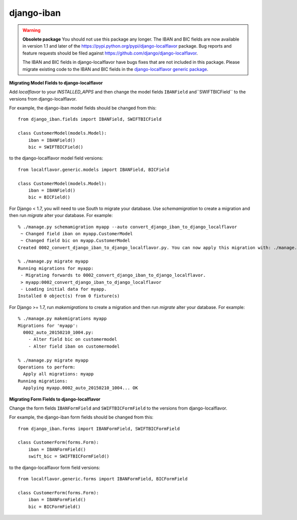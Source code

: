 django-iban
===========

.. WARNING::
   **Obsolete package** You should not use this package any longer. The IBAN and BIC fields are now
   available in version 1.1 and later of the https://pypi.python.org/pypi/django-localflavor package.
   Bug reports and feature requests should be filed against https://github.com/django/django-localflavor.

   The IBAN and BIC fields in django-localflavor have bugs fixes that are not included in this package.
   Please migrate existing code to the IBAN and BIC fields in the `django-localflavor generic package`_.

**Migrating Model Fields to django-localflavor**

Add `localflavor` to your `INSTALLED_APPS` and then change the model fields ``IBANField``
and``SWIFTBICField`` to the versions from django-localflavor.

For example, the django-iban model fields should be changed from this::

    from django_iban.fields import IBANField, SWIFTBICField

    class CustomerModel(models.Model):
        iban = IBANField()
        bic = SWIFTBICField()

to the django-localflavor model field versions::

    from localflavor.generic.models import IBANField, BICField

    class CustomerModel(models.Model):
        iban = IBANField()
        bic = BICField()

For Django < 1.7, you will need to use South to migrate your database. Use `schemamigration`
to create a migration and then run `migrate` alter your database. For example::

    % ./manage.py schemamigration myapp --auto convert_django_iban_to_django_localflavor
     ~ Changed field iban on myapp.CustomerModel
     ~ Changed field bic on myapp.CustomerModel
    Created 0002_convert_django_iban_to_django_localflavor.py. You can now apply this migration with: ./manage.py migrate myapp

    % ./manage.py migrate myapp
    Running migrations for myapp:
     - Migrating forwards to 0002_convert_django_iban_to_django_localflavor.
     > myapp:0002_convert_django_iban_to_django_localflavor
     - Loading initial data for myapp.
    Installed 0 object(s) from 0 fixture(s)

For Django >= 1.7, run `makemigrations` to create a migration and then run `migrate` alter
your database. For example::

    % ./manage.py makemigrations myapp
    Migrations for 'myapp':
      0002_auto_20150210_1004.py:
        - Alter field bic on customermodel
        - Alter field iban on customermodel

    % ./manage.py migrate myapp
    Operations to perform:
      Apply all migrations: myapp
    Running migrations:
      Applying myapp.0002_auto_20150210_1004... OK

**Migrating Form Fields to django-localflavor**

Change the form fields ``IBANFormField`` and ``SWIFTBICFormField`` to the versions from django-localflavor.

For example, the django-iban form fields should be changed from this::

    from django_iban.forms import IBANFormField, SWIFTBICFormField

    class CustomerForm(forms.Form):
        iban = IBANFormField()
        swift_bic = SWIFTBICFormField()

to the django-localflavor form field versions::

    from localflavor.generic.forms import IBANFormField, BICFormField

    class CustomerForm(forms.Form):
        iban = IBANFormField()
        bic = BICFormField()

.. _django-localflavor generic package: https://django-localflavor.readthedocs.org/en/latest/generic/
